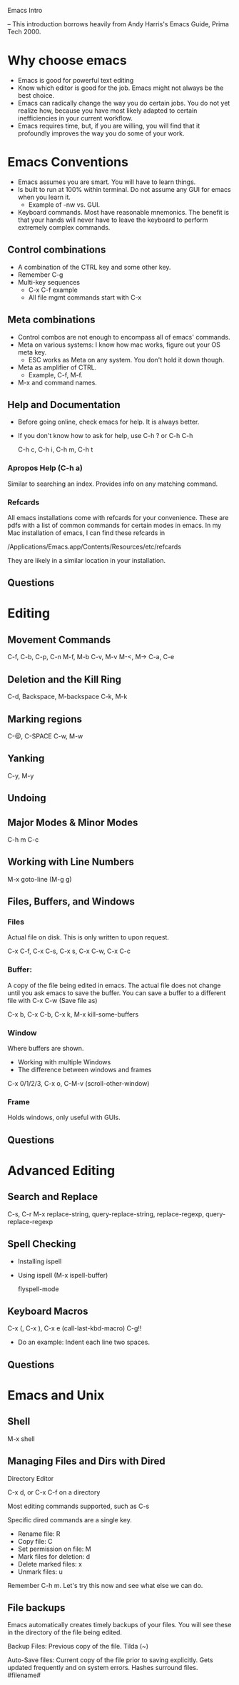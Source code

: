 Emacs Intro

 -- This introduction borrows heavily from Andy Harris's Emacs Guide,
 Prima Tech 2000. 

* Why choose emacs

  - Emacs is good for powerful text editing
  - Know which editor is good for the job. Emacs might not always be
    the best choice.
  - Emacs can radically change the way you do certain jobs. You do not
    yet realize how, because you have most likely adapted to certain
    inefficiencies in your current workflow. 
  - Emacs requires time, but, if you are willing, you will find that
    it profoundly improves the way you do some of your work. 


* Emacs Conventions

  - Emacs assumes you are smart. You will have to learn things.
  - Is built to run at 100% within terminal. Do not assume any GUI for
    emacs when you learn it.
      - Example of -nw vs. GUI.
  - Keyboard commands. Most have reasonable mnemonics. The benefit is
    that your hands will never have to leave the keyboard to perform
    extremely complex commands. 

** Control combinations
   
   - A combination of the CTRL key and some other key. 
   - Remember C-g
   - Multi-key sequences
       - C-x C-f example
       - All file mgmt commands start with C-x

** Meta combinations 

   - Control combos are not enough to encompass all of emacs' commands.
   - Meta on various systems: I know how mac works, figure out your OS
     meta key. 
       - ESC works as Meta on any system. You don't hold it down
         though. 
   - Meta as amplifier of CTRL. 
       - Example, C-f, M-f.
   - M-x and command names. 

** Help and Documentation
   
   - Before going online, check emacs for help. It is always better. 
   - If you don't know how to ask for help, use C-h ? or C-h C-h

     C-h c, C-h i, C-h m, C-h t

*** Apropos Help (C-h a)
    
    Similar to searching an index. Provides info on any matching
    command. 

*** Refcards

    All emacs installations come with refcards for your
    convenience. These are pdfs with a list of common commands for
    certain modes in emacs. In my Mac installation of emacs, I can
    find these refcards in 

    /Applications/Emacs.app/Contents/Resources/etc/refcards
    
    They are likely in a similar location in your installation. 

** Questions


* Editing
** Movement Commands

   C-f, C-b, C-p, C-n
   M-f, M-b
   C-v, M-v
   M-<, M->
   C-a, C-e

** Deletion and the Kill Ring
   
   C-d, Backspace, M-backspace
   C-k, M-k

** Marking regions

   C-@, C-SPACE
   C-w, M-w
   
** Yanking

   C-y, M-y

** Undoing
** Major Modes & Minor Modes

  C-h m
  C-c 

** Working with Line Numbers

  M-x goto-line (M-g g)
  
** Files, Buffers, and Windows

*** Files 
    Actual file on disk. This is only written to upon request. 

    C-x C-f, C-x C-s, C-x s, C-x C-w, C-x C-c
    
*** Buffer: 
    A copy of the file being edited in emacs. The actual file
    does not change until you ask emacs to save the buffer. You can
    save a buffer to a different file with 
    C-x C-w (Save file as)
    
    C-x b, C-x C-b, C-x k, M-x kill-some-buffers
    
*** Window 
    Where buffers are shown.
    
   - Working with multiple Windows
   - The difference between windows and frames
   
   C-x 0/1/2/3, C-x o, C-M-v (scroll-other-window)

*** Frame 
    Holds windows, only useful with GUIs.

** Questions


* Advanced Editing
** Search and Replace

   C-s, C-r 
   M-x replace-string, query-replace-string, replace-regexp,
   query-replace-regexp
   
** Spell Checking

   - Installing ispell
   - Using ispell (M-x ispell-buffer)

     flyspell-mode

** Keyboard Macros
   
   C-x (, C-x ), C-x e (call-last-kbd-macro)
   C-g!!
   - Do an example: Indent each line two spaces.
     
** Questions 


* Emacs and Unix
** Shell

   M-x shell

** Managing Files and Dirs with Dired
   
   Directory Editor

   C-x d, or C-x C-f on a directory

   Most editing commands supported, such as C-s

   Specific dired commands are a single key. 

   - Rename file: R
   - Copy file: C
   - Set permission on file: M
   - Mark files for deletion: d
   - Delete marked files: x
   - Unmark files: u

   Remember C-h m. Let's try this now and see what else we can do. 

** File backups

   Emacs automatically creates timely backups of your files. You will
   see these in the directory of the file being edited. 

   Backup Files: Previous copy of the file. Tilda (~) 

   Auto-Save files: Current copy of the file prior to saving
   explicitly. Gets updated frequently and on system errors. Hashes
   surround files. #filename#

   
